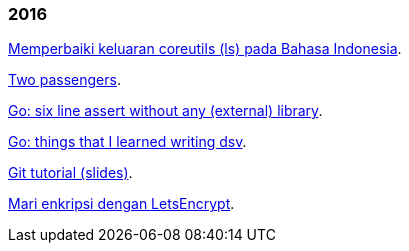
=== 2016

link:/journal/2016/09/Memperbaiki_keluaran_coreutils__ls__pada_Bahasa_Indonesia/[Memperbaiki
keluaran coreutils (ls) pada Bahasa Indonesia^].

link:/journal/2016/08/Two_Passengers/[Two passengers^].

link:/journal/2016/03/Go_language__six_line_assert_without_any_library/[Go:
six line assert without any (external) library^].

link:/journal/2016/03/Go_language__Things_That_I_Learned_Writing_dsv/[Go:
things that I learned writing dsv^].

link:/journal/2016/03/Git_Tutorial__slides/[Git tutorial (slides)^].

link:/journal/2016/01/Mari_enkripsi_dengan_Letsencrypt/[Mari enkripsi dengan
LetsEncrypt^].
